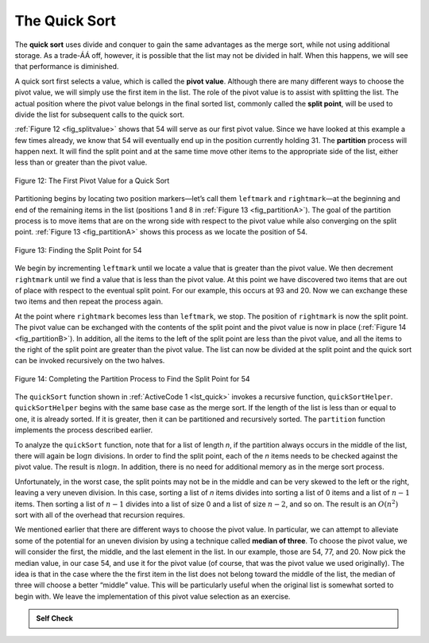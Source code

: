 ..  Copyright (C)  Brad Miller, David Ranum
    Permission is granted to copy, distribute
    and/or modify this document under the terms of the GNU Free Documentation
    License, Version 1.3 or any later version published by the Free Software
    Foundation; with Invariant Sections being Forward, Prefaces, and
    Contributor List, no Front-Cover Texts, and no Back-Cover Texts.  A copy of
    the license is included in the section entitled "GNU Free Documentation
    License".

The Quick Sort
~~~~~~~~~~~~~~

The **quick sort** uses divide and conquer to gain the same advantages
as the merge sort, while not using additional storage. As a trade-ÁÁ off,
however, it is possible that the list may not be divided in half. When
this happens, we will see that performance is diminished.

A quick sort first selects a value, which is called the **pivot value**.
Although there are many different ways to choose the pivot value, we
will simply use the first item in the list. The role of the pivot value
is to assist with splitting the list. The actual position where the
pivot value belongs in the final sorted list, commonly called the
**split point**, will be used to divide the list for subsequent calls to
the quick sort.

:ref:`Figure 12 <fig_splitvalue>` shows that 54 will serve as our first pivot value.
Since we have looked at this example a few times already, we know that
54 will eventually end up in the position currently holding 31. The
**partition** process will happen next. It will find the split point and
at the same time move other items to the appropriate side of the list,
either less than or greater than the pivot value.

.. _fig_splitvalue:


.. figure:: Figures/firstsplit.png
   :align: center

   Figure 12: The First Pivot Value for a Quick Sort





Partitioning begins by locating two position markers—let’s call them
``leftmark`` and ``rightmark``—at the beginning and end of the remaining
items in the list (positions 1 and 8 in :ref:`Figure 13 <fig_partitionA>`). The goal
of the partition process is to move items that are on the wrong side
with respect to the pivot value while also converging on the split
point. :ref:`Figure 13 <fig_partitionA>` shows this process as we locate the position
of 54.

.. _fig_partitionA:

.. figure:: Figures/partitionA.png
   :align: center

   Figure 13: Finding the Split Point for 54

We begin by incrementing ``leftmark`` until we locate a value that is
greater than the pivot value. We then decrement ``rightmark`` until we
find a value that is less than the pivot value. At this point we have
discovered two items that are out of place with respect to the eventual
split point. For our example, this occurs at 93 and 20. Now we can
exchange these two items and then repeat the process again.

At the point where ``rightmark`` becomes less than ``leftmark``, we
stop. The position of ``rightmark`` is now the split point. The pivot
value can be exchanged with the contents of the split point and the
pivot value is now in place (:ref:`Figure 14 <fig_partitionB>`). In addition, all the
items to the left of the split point are less than the pivot value, and
all the items to the right of the split point are greater than the pivot
value. The list can now be divided at the split point and the quick sort
can be invoked recursively on the two halves.

.. _fig_partitionB:

.. figure:: Figures/partitionB.png
   :align: center

   Figure 14: Completing the Partition Process to Find the Split Point for 54


The ``quickSort`` function shown in :ref:`ActiveCode 1 <lst_quick>` invokes a recursive
function, ``quickSortHelper``. ``quickSortHelper`` begins with the same
base case as the merge sort. If the length of the list is less than or
equal to one, it is already sorted. If it is greater, then it can be
partitioned and recursively sorted. The ``partition`` function
implements the process described earlier.

.. _lst_quick:

.. activecode:: lst_quick
    :caption: Quick Sort

    def quickSort(alist):
       quickSortHelper(alist,0,len(alist)-1)

    def quickSortHelper(alist,first,last):
       if first<last:

           splitpoint = partition(alist,first,last)

           quickSortHelper(alist,first,splitpoint-1)
           quickSortHelper(alist,splitpoint+1,last)


    def partition(alist,first,last):
       pivotvalue = alist[first]

       leftmark = first+1
       rightmark = last

       done = False
       while not done:

           while leftmark <= rightmark and \
                   alist[leftmark] <= pivotvalue:
               leftmark = leftmark + 1

           while alist[rightmark] >= pivotvalue and \
                   rightmark >= leftmark:
               rightmark = rightmark -1

           if rightmark < leftmark:
               done = True
           else:
               temp = alist[leftmark]
               alist[leftmark] = alist[rightmark]
               alist[rightmark] = temp

       temp = alist[first]
       alist[first] = alist[rightmark]
       alist[rightmark] = temp


       return rightmark

    alist = [54,26,93,17,77,31,44,55,20]
    quickSort(alist)
    print(alist)



.. animation:: quick_anim
   :modelfile: sortmodels.js
   :viewerfile: sortviewers.js
   :model: QuickSortModel
   :viewer: BarViewer


.. For more detail, CodeLens 7 lets you step through the algorithm.
..
.. .. codelens:: quicktrace
..     :caption: Tracing the Quick Sort
..
..     def quickSort(alist):
..        quickSortHelper(alist,0,len(alist)-1)
..
..     def quickSortHelper(alist,first,last):
..        if first<last:
..
..            splitpoint = partition(alist,first,last)
..
..            quickSortHelper(alist,first,splitpoint-1)
..            quickSortHelper(alist,splitpoint+1,last)
..
..
..     def partition(alist,first,last):
..        pivotvalue = alist[first]
..
..        leftmark = first+1
..        rightmark = last
..
..        done = False
..        while not done:
..
..            while leftmark <= rightmark and \
..                    alist[leftmark] <= pivotvalue:
..                leftmark = leftmark + 1
..
..            while alist[rightmark] >= pivotvalue and \
..                    rightmark >= leftmark:
..                rightmark = rightmark -1
..
..            if rightmark < leftmark:
..                done = True
..            else:
..                temp = alist[leftmark]
..                alist[leftmark] = alist[rightmark]
..                alist[rightmark] = temp
..
..        temp = alist[first]
..        alist[first] = alist[rightmark]
..        alist[rightmark] = temp
..
..
..        return rightmark
..
..     alist = [54,26,93,17,77,31,44,55,20]
..     quickSort(alist)
..     print(alist)

To analyze the ``quickSort`` function, note that for a list of length
*n*, if the partition always occurs in the middle of the list, there
will again be :math:`\log n` divisions. In order to find the split
point, each of the *n* items needs to be checked against the pivot
value. The result is :math:`n\log n`. In addition, there is no need
for additional memory as in the merge sort process.

Unfortunately, in the worst case, the split points may not be in the
middle and can be very skewed to the left or the right, leaving a very
uneven division. In this case, sorting a list of *n* items divides into
sorting a list of 0 items and a list of :math:`n-1` items. Then
sorting a list of :math:`n-1` divides into a list of size 0 and a list
of size :math:`n-2`, and so on. The result is an :math:`O(n^{2})`
sort with all of the overhead that recursion requires.

We mentioned earlier that there are different ways to choose the pivot
value. In particular, we can attempt to alleviate some of the potential
for an uneven division by using a technique called **median of three**.
To choose the pivot value, we will consider the first, the middle, and
the last element in the list. In our example, those are 54, 77, and 20.
Now pick the median value, in our case 54, and use it for the pivot
value (of course, that was the pivot value we used originally). The idea
is that in the case where the the first item in the list does not belong
toward the middle of the list, the median of three will choose a better
“middle” value. This will be particularly useful when the original list
is somewhat sorted to begin with. We leave the implementation of this
pivot value selection as an exercise.

.. admonition:: Self Check

   .. mchoicemf:: question_sort_7
      :correct: d
      :answer_a: [9, 3, 10, 13, 12]
      :answer_b: [9, 3, 10, 13, 12, 14]
      :answer_c: [9, 3, 10, 13, 12, 14, 17, 16, 15, 19]
      :answer_d: [9, 3, 10, 13, 12, 14, 19, 16, 15, 17]
      :feedback_a: It's important to remember that quicksort works on the entire list and sorts it in place.
      :feedback_b: Remember quicksort works on the entire list and sorts it in place.
      :feedback_c: The first partitioning works on the entire list, and the second partitioning works on the left partition not the right.
      :feedback_d: The first partitioning works on the entire list, and the second partitioning works on the left partition.

      Given the following list of numbers [14, 17, 13, 15, 19, 10, 3, 16, 9, 12] which answer shows the contents of the list after the second partitioning according to the quicksort algorithm?

   .. mchoicemf:: question_sort_8
       :correct: b
       :answer_a: 1
       :answer_b: 9
       :answer_c: 16
       :answer_d: 19
       :feedback_a: The three numbers used in selecting the pivot are 1, 9, 19.  1 is not the median, and would be a very bad choice for the pivot since it is the smallest number in the list.
       :feedback_b:  Good job.
       :feedback_c: although 16 would be the median of 1, 16, 19 the middle is at len(list) // 2.
       :feedback_d: the three numbers used in selecting the pivot are 1, 9, 19.  9 is the median.  19 would be a bad choice since it is almost the largest.

       Given the following list of numbers [1, 20, 11, 5, 2, 9, 16, 14, 13, 19] what would be the first pivot value using the median of 3 method?



   .. mchoicema:: question_sort_9
       :answer_a: Shell Sort
       :answer_b: Quick Sort
       :answer_c: Merge Sort
       :answer_d: Insertion Sort
       :correct: c
       :feedback_a: Shell sort is about ``n^1.5``
       :feedback_b: Quick sort can be O(n log n), but if the pivot points are not well chosen and the list is just so, it can be O(n^2).
       :feedback_c: Merge Sort is the only guaranteed O(n log n) even in the worst case.  The cost is that merge sort uses more memory.
       :feedback_d: Insertion sort is ``O(n^2)``

       Which of the following sort algorithms are guaranteed to be O(n log n) even in the worst case?
